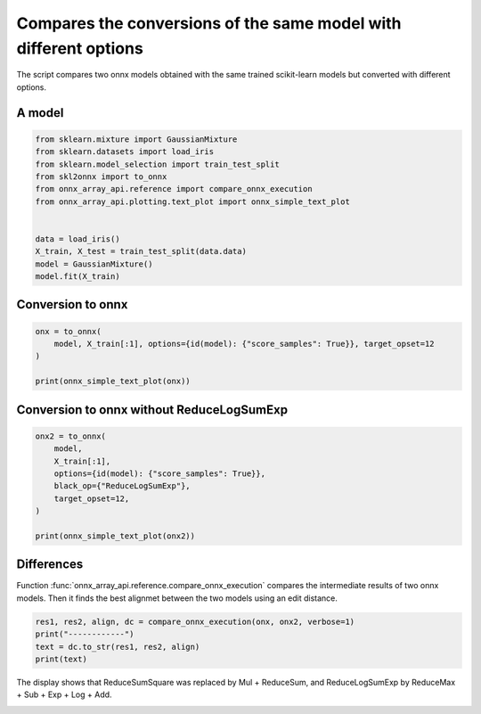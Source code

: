 
.. DO NOT EDIT.
.. THIS FILE WAS AUTOMATICALLY GENERATED BY SPHINX-GALLERY.
.. TO MAKE CHANGES, EDIT THE SOURCE PYTHON FILE:
.. "auto_examples/plot_onnx_diff.py"
.. LINE NUMBERS ARE GIVEN BELOW.

.. only:: html

    .. note::
        :class: sphx-glr-download-link-note

        :ref:`Go to the end <sphx_glr_download_auto_examples_plot_onnx_diff.py>`
        to download the full example code

.. rst-class:: sphx-glr-example-title

.. _sphx_glr_auto_examples_plot_onnx_diff.py:


.. _l-onnx-diff-example:

Compares the conversions of the same model with different options
=================================================================

The script compares two onnx models obtained with the same trained
scikit-learn models but converted with different options.

A model
+++++++

.. GENERATED FROM PYTHON SOURCE LINES 14-28

.. code-block:: Python


    from sklearn.mixture import GaussianMixture
    from sklearn.datasets import load_iris
    from sklearn.model_selection import train_test_split
    from skl2onnx import to_onnx
    from onnx_array_api.reference import compare_onnx_execution
    from onnx_array_api.plotting.text_plot import onnx_simple_text_plot


    data = load_iris()
    X_train, X_test = train_test_split(data.data)
    model = GaussianMixture()
    model.fit(X_train)






.. raw:: html

    <div class="output_subarea output_html rendered_html output_result">
    <style>#sk-container-id-1 {
      /* Definition of color scheme common for light and dark mode */
      --sklearn-color-text: black;
      --sklearn-color-line: gray;
      /* Definition of color scheme for unfitted estimators */
      --sklearn-color-unfitted-level-0: #fff5e6;
      --sklearn-color-unfitted-level-1: #f6e4d2;
      --sklearn-color-unfitted-level-2: #ffe0b3;
      --sklearn-color-unfitted-level-3: chocolate;
      /* Definition of color scheme for fitted estimators */
      --sklearn-color-fitted-level-0: #f0f8ff;
      --sklearn-color-fitted-level-1: #d4ebff;
      --sklearn-color-fitted-level-2: #b3dbfd;
      --sklearn-color-fitted-level-3: cornflowerblue;

      /* Specific color for light theme */
      --sklearn-color-text-on-default-background: var(--sg-text-color, var(--theme-code-foreground, var(--jp-content-font-color1, black)));
      --sklearn-color-background: var(--sg-background-color, var(--theme-background, var(--jp-layout-color0, white)));
      --sklearn-color-border-box: var(--sg-text-color, var(--theme-code-foreground, var(--jp-content-font-color1, black)));
      --sklearn-color-icon: #696969;

      @media (prefers-color-scheme: dark) {
        /* Redefinition of color scheme for dark theme */
        --sklearn-color-text-on-default-background: var(--sg-text-color, var(--theme-code-foreground, var(--jp-content-font-color1, white)));
        --sklearn-color-background: var(--sg-background-color, var(--theme-background, var(--jp-layout-color0, #111)));
        --sklearn-color-border-box: var(--sg-text-color, var(--theme-code-foreground, var(--jp-content-font-color1, white)));
        --sklearn-color-icon: #878787;
      }
    }

    #sk-container-id-1 {
      color: var(--sklearn-color-text);
    }

    #sk-container-id-1 pre {
      padding: 0;
    }

    #sk-container-id-1 input.sk-hidden--visually {
      border: 0;
      clip: rect(1px 1px 1px 1px);
      clip: rect(1px, 1px, 1px, 1px);
      height: 1px;
      margin: -1px;
      overflow: hidden;
      padding: 0;
      position: absolute;
      width: 1px;
    }

    #sk-container-id-1 div.sk-dashed-wrapped {
      border: 1px dashed var(--sklearn-color-line);
      margin: 0 0.4em 0.5em 0.4em;
      box-sizing: border-box;
      padding-bottom: 0.4em;
      background-color: var(--sklearn-color-background);
    }

    #sk-container-id-1 div.sk-container {
      /* jupyter's `normalize.less` sets `[hidden] { display: none; }`
         but bootstrap.min.css set `[hidden] { display: none !important; }`
         so we also need the `!important` here to be able to override the
         default hidden behavior on the sphinx rendered scikit-learn.org.
         See: https://github.com/scikit-learn/scikit-learn/issues/21755 */
      display: inline-block !important;
      position: relative;
    }

    #sk-container-id-1 div.sk-text-repr-fallback {
      display: none;
    }

    div.sk-parallel-item,
    div.sk-serial,
    div.sk-item {
      /* draw centered vertical line to link estimators */
      background-image: linear-gradient(var(--sklearn-color-text-on-default-background), var(--sklearn-color-text-on-default-background));
      background-size: 2px 100%;
      background-repeat: no-repeat;
      background-position: center center;
    }

    /* Parallel-specific style estimator block */

    #sk-container-id-1 div.sk-parallel-item::after {
      content: "";
      width: 100%;
      border-bottom: 2px solid var(--sklearn-color-text-on-default-background);
      flex-grow: 1;
    }

    #sk-container-id-1 div.sk-parallel {
      display: flex;
      align-items: stretch;
      justify-content: center;
      background-color: var(--sklearn-color-background);
      position: relative;
    }

    #sk-container-id-1 div.sk-parallel-item {
      display: flex;
      flex-direction: column;
    }

    #sk-container-id-1 div.sk-parallel-item:first-child::after {
      align-self: flex-end;
      width: 50%;
    }

    #sk-container-id-1 div.sk-parallel-item:last-child::after {
      align-self: flex-start;
      width: 50%;
    }

    #sk-container-id-1 div.sk-parallel-item:only-child::after {
      width: 0;
    }

    /* Serial-specific style estimator block */

    #sk-container-id-1 div.sk-serial {
      display: flex;
      flex-direction: column;
      align-items: center;
      background-color: var(--sklearn-color-background);
      padding-right: 1em;
      padding-left: 1em;
    }


    /* Toggleable style: style used for estimator/Pipeline/ColumnTransformer box that is
    clickable and can be expanded/collapsed.
    - Pipeline and ColumnTransformer use this feature and define the default style
    - Estimators will overwrite some part of the style using the `sk-estimator` class
    */

    /* Pipeline and ColumnTransformer style (default) */

    #sk-container-id-1 div.sk-toggleable {
      /* Default theme specific background. It is overwritten whether we have a
      specific estimator or a Pipeline/ColumnTransformer */
      background-color: var(--sklearn-color-background);
    }

    /* Toggleable label */
    #sk-container-id-1 label.sk-toggleable__label {
      cursor: pointer;
      display: block;
      width: 100%;
      margin-bottom: 0;
      padding: 0.5em;
      box-sizing: border-box;
      text-align: center;
    }

    #sk-container-id-1 label.sk-toggleable__label-arrow:before {
      /* Arrow on the left of the label */
      content: "▸";
      float: left;
      margin-right: 0.25em;
      color: var(--sklearn-color-icon);
    }

    #sk-container-id-1 label.sk-toggleable__label-arrow:hover:before {
      color: var(--sklearn-color-text);
    }

    /* Toggleable content - dropdown */

    #sk-container-id-1 div.sk-toggleable__content {
      max-height: 0;
      max-width: 0;
      overflow: hidden;
      text-align: left;
      /* unfitted */
      background-color: var(--sklearn-color-unfitted-level-0);
    }

    #sk-container-id-1 div.sk-toggleable__content.fitted {
      /* fitted */
      background-color: var(--sklearn-color-fitted-level-0);
    }

    #sk-container-id-1 div.sk-toggleable__content pre {
      margin: 0.2em;
      border-radius: 0.25em;
      color: var(--sklearn-color-text);
      /* unfitted */
      background-color: var(--sklearn-color-unfitted-level-0);
    }

    #sk-container-id-1 div.sk-toggleable__content.fitted pre {
      /* unfitted */
      background-color: var(--sklearn-color-fitted-level-0);
    }

    #sk-container-id-1 input.sk-toggleable__control:checked~div.sk-toggleable__content {
      /* Expand drop-down */
      max-height: 200px;
      max-width: 100%;
      overflow: auto;
    }

    #sk-container-id-1 input.sk-toggleable__control:checked~label.sk-toggleable__label-arrow:before {
      content: "▾";
    }

    /* Pipeline/ColumnTransformer-specific style */

    #sk-container-id-1 div.sk-label input.sk-toggleable__control:checked~label.sk-toggleable__label {
      color: var(--sklearn-color-text);
      background-color: var(--sklearn-color-unfitted-level-2);
    }

    #sk-container-id-1 div.sk-label.fitted input.sk-toggleable__control:checked~label.sk-toggleable__label {
      background-color: var(--sklearn-color-fitted-level-2);
    }

    /* Estimator-specific style */

    /* Colorize estimator box */
    #sk-container-id-1 div.sk-estimator input.sk-toggleable__control:checked~label.sk-toggleable__label {
      /* unfitted */
      background-color: var(--sklearn-color-unfitted-level-2);
    }

    #sk-container-id-1 div.sk-estimator.fitted input.sk-toggleable__control:checked~label.sk-toggleable__label {
      /* fitted */
      background-color: var(--sklearn-color-fitted-level-2);
    }

    #sk-container-id-1 div.sk-label label.sk-toggleable__label,
    #sk-container-id-1 div.sk-label label {
      /* The background is the default theme color */
      color: var(--sklearn-color-text-on-default-background);
    }

    /* On hover, darken the color of the background */
    #sk-container-id-1 div.sk-label:hover label.sk-toggleable__label {
      color: var(--sklearn-color-text);
      background-color: var(--sklearn-color-unfitted-level-2);
    }

    /* Label box, darken color on hover, fitted */
    #sk-container-id-1 div.sk-label.fitted:hover label.sk-toggleable__label.fitted {
      color: var(--sklearn-color-text);
      background-color: var(--sklearn-color-fitted-level-2);
    }

    /* Estimator label */

    #sk-container-id-1 div.sk-label label {
      font-family: monospace;
      font-weight: bold;
      display: inline-block;
      line-height: 1.2em;
    }

    #sk-container-id-1 div.sk-label-container {
      text-align: center;
    }

    /* Estimator-specific */
    #sk-container-id-1 div.sk-estimator {
      font-family: monospace;
      border: 1px dotted var(--sklearn-color-border-box);
      border-radius: 0.25em;
      box-sizing: border-box;
      margin-bottom: 0.5em;
      /* unfitted */
      background-color: var(--sklearn-color-unfitted-level-0);
    }

    #sk-container-id-1 div.sk-estimator.fitted {
      /* fitted */
      background-color: var(--sklearn-color-fitted-level-0);
    }

    /* on hover */
    #sk-container-id-1 div.sk-estimator:hover {
      /* unfitted */
      background-color: var(--sklearn-color-unfitted-level-2);
    }

    #sk-container-id-1 div.sk-estimator.fitted:hover {
      /* fitted */
      background-color: var(--sklearn-color-fitted-level-2);
    }

    /* Specification for estimator info (e.g. "i" and "?") */

    /* Common style for "i" and "?" */

    .sk-estimator-doc-link,
    a:link.sk-estimator-doc-link,
    a:visited.sk-estimator-doc-link {
      float: right;
      font-size: smaller;
      line-height: 1em;
      font-family: monospace;
      background-color: var(--sklearn-color-background);
      border-radius: 1em;
      height: 1em;
      width: 1em;
      text-decoration: none !important;
      margin-left: 1ex;
      /* unfitted */
      border: var(--sklearn-color-unfitted-level-1) 1pt solid;
      color: var(--sklearn-color-unfitted-level-1);
    }

    .sk-estimator-doc-link.fitted,
    a:link.sk-estimator-doc-link.fitted,
    a:visited.sk-estimator-doc-link.fitted {
      /* fitted */
      border: var(--sklearn-color-fitted-level-1) 1pt solid;
      color: var(--sklearn-color-fitted-level-1);
    }

    /* On hover */
    div.sk-estimator:hover .sk-estimator-doc-link:hover,
    .sk-estimator-doc-link:hover,
    div.sk-label-container:hover .sk-estimator-doc-link:hover,
    .sk-estimator-doc-link:hover {
      /* unfitted */
      background-color: var(--sklearn-color-unfitted-level-3);
      color: var(--sklearn-color-background);
      text-decoration: none;
    }

    div.sk-estimator.fitted:hover .sk-estimator-doc-link.fitted:hover,
    .sk-estimator-doc-link.fitted:hover,
    div.sk-label-container:hover .sk-estimator-doc-link.fitted:hover,
    .sk-estimator-doc-link.fitted:hover {
      /* fitted */
      background-color: var(--sklearn-color-fitted-level-3);
      color: var(--sklearn-color-background);
      text-decoration: none;
    }

    /* Span, style for the box shown on hovering the info icon */
    .sk-estimator-doc-link span {
      display: none;
      z-index: 9999;
      position: relative;
      font-weight: normal;
      right: .2ex;
      padding: .5ex;
      margin: .5ex;
      width: min-content;
      min-width: 20ex;
      max-width: 50ex;
      color: var(--sklearn-color-text);
      box-shadow: 2pt 2pt 4pt #999;
      /* unfitted */
      background: var(--sklearn-color-unfitted-level-0);
      border: .5pt solid var(--sklearn-color-unfitted-level-3);
    }

    .sk-estimator-doc-link.fitted span {
      /* fitted */
      background: var(--sklearn-color-fitted-level-0);
      border: var(--sklearn-color-fitted-level-3);
    }

    .sk-estimator-doc-link:hover span {
      display: block;
    }

    /* "?"-specific style due to the `<a>` HTML tag */

    #sk-container-id-1 a.estimator_doc_link {
      float: right;
      font-size: 1rem;
      line-height: 1em;
      font-family: monospace;
      background-color: var(--sklearn-color-background);
      border-radius: 1rem;
      height: 1rem;
      width: 1rem;
      text-decoration: none;
      /* unfitted */
      color: var(--sklearn-color-unfitted-level-1);
      border: var(--sklearn-color-unfitted-level-1) 1pt solid;
    }

    #sk-container-id-1 a.estimator_doc_link.fitted {
      /* fitted */
      border: var(--sklearn-color-fitted-level-1) 1pt solid;
      color: var(--sklearn-color-fitted-level-1);
    }

    /* On hover */
    #sk-container-id-1 a.estimator_doc_link:hover {
      /* unfitted */
      background-color: var(--sklearn-color-unfitted-level-3);
      color: var(--sklearn-color-background);
      text-decoration: none;
    }

    #sk-container-id-1 a.estimator_doc_link.fitted:hover {
      /* fitted */
      background-color: var(--sklearn-color-fitted-level-3);
    }
    </style><div id="sk-container-id-1" class="sk-top-container"><div class="sk-text-repr-fallback"><pre>GaussianMixture()</pre><b>In a Jupyter environment, please rerun this cell to show the HTML representation or trust the notebook. <br />On GitHub, the HTML representation is unable to render, please try loading this page with nbviewer.org.</b></div><div class="sk-container" hidden><div class="sk-item"><div class="sk-estimator fitted sk-toggleable"><input class="sk-toggleable__control sk-hidden--visually" id="sk-estimator-id-1" type="checkbox" checked><label for="sk-estimator-id-1" class="sk-toggleable__label fitted sk-toggleable__label-arrow fitted">&nbsp;&nbsp;GaussianMixture<a class="sk-estimator-doc-link fitted" rel="noreferrer" target="_blank" href="https://scikit-learn.org/dev/modules/generated/sklearn.mixture.GaussianMixture.html">?<span>Documentation for GaussianMixture</span></a><span class="sk-estimator-doc-link fitted">i<span>Fitted</span></span></label><div class="sk-toggleable__content fitted"><pre>GaussianMixture()</pre></div> </div></div></div></div>
    </div>
    <br />
    <br />

.. GENERATED FROM PYTHON SOURCE LINES 29-31

Conversion to onnx
++++++++++++++++++

.. GENERATED FROM PYTHON SOURCE LINES 31-38

.. code-block:: Python


    onx = to_onnx(
        model, X_train[:1], options={id(model): {"score_samples": True}}, target_opset=12
    )

    print(onnx_simple_text_plot(onx))





.. rst-class:: sphx-glr-script-out

 .. code-block:: none

    opset: domain='' version=12
    input: name='X' type=dtype('float64') shape=['', 4]
    init: name='Ad_Addcst' type=dtype('float64') shape=(1,) -- array([7.35150827])
    init: name='Ge_Gemmcst' type=dtype('float64') shape=(4, 4)
    init: name='Ge_Gemmcst1' type=dtype('float64') shape=(4,) -- array([-7.12572538, -6.6910698 ,  3.97665025,  1.22883312])
    init: name='Mu_Mulcst' type=dtype('float64') shape=(1,) -- array([-0.5])
    init: name='Ad_Addcst1' type=dtype('float64') shape=(1,) -- array([3.01338338])
    init: name='Ad_Addcst2' type=dtype('float64') shape=(1,) -- array([0.])
    Gemm(X, Ge_Gemmcst, Ge_Gemmcst1, alpha=1.00, beta=1.00) -> Ge_Y0
      ReduceSumSquare(Ge_Y0, axes=[1], keepdims=1) -> Re_reduced0
        Concat(Re_reduced0, axis=1) -> Co_concat_result0
          Add(Ad_Addcst, Co_concat_result0) -> Ad_C02
            Mul(Ad_C02, Mu_Mulcst) -> Mu_C0
              Add(Mu_C0, Ad_Addcst1) -> Ad_C01
                Add(Ad_C01, Ad_Addcst2) -> Ad_C0
                  ArgMax(Ad_C0, axis=1) -> label
                  ReduceLogSumExp(Ad_C0, axes=[1], keepdims=1) -> score_samples
                  Sub(Ad_C0, score_samples) -> Su_C0
                    Exp(Su_C0) -> probabilities
    output: name='label' type=dtype('int64') shape=['', 1]
    output: name='probabilities' type=dtype('float64') shape=['', 1]
    output: name='score_samples' type=dtype('float64') shape=['', 1]




.. GENERATED FROM PYTHON SOURCE LINES 39-41

Conversion to onnx without ReduceLogSumExp
++++++++++++++++++++++++++++++++++++++++++

.. GENERATED FROM PYTHON SOURCE LINES 41-53

.. code-block:: Python


    onx2 = to_onnx(
        model,
        X_train[:1],
        options={id(model): {"score_samples": True}},
        black_op={"ReduceLogSumExp"},
        target_opset=12,
    )

    print(onnx_simple_text_plot(onx2))






.. rst-class:: sphx-glr-script-out

 .. code-block:: none

    opset: domain='' version=12
    input: name='X' type=dtype('float64') shape=['', 4]
    init: name='Ad_Addcst' type=dtype('float64') shape=(1,) -- array([7.35150827])
    init: name='Ge_Gemmcst' type=dtype('float64') shape=(4, 4)
    init: name='Ge_Gemmcst1' type=dtype('float64') shape=(4,) -- array([-7.12572538, -6.6910698 ,  3.97665025,  1.22883312])
    init: name='Mu_Mulcst' type=dtype('float64') shape=(1,) -- array([-0.5])
    init: name='Ad_Addcst1' type=dtype('float64') shape=(1,) -- array([3.01338338])
    init: name='Ad_Addcst2' type=dtype('float64') shape=(1,) -- array([0.])
    Gemm(X, Ge_Gemmcst, Ge_Gemmcst1, alpha=1.00, beta=1.00) -> Ge_Y0
      Mul(Ge_Y0, Ge_Y0) -> Mu_C01
        ReduceSum(Mu_C01, axes=[1], keepdims=1) -> Re_reduced0
          Concat(Re_reduced0, axis=1) -> Co_concat_result0
            Add(Ad_Addcst, Co_concat_result0) -> Ad_C02
              Mul(Ad_C02, Mu_Mulcst) -> Mu_C0
                Add(Mu_C0, Ad_Addcst1) -> Ad_C01
                  Add(Ad_C01, Ad_Addcst2) -> Ad_C0
                    ArgMax(Ad_C0, axis=1) -> label
                    ReduceMax(Ad_C0, axes=[1], keepdims=1) -> Re_reduced03
                    Sub(Ad_C0, Re_reduced03) -> Su_C01
                      Exp(Su_C01) -> Ex_output0
                        ReduceSum(Ex_output0, axes=[1], keepdims=1) -> Re_reduced02
                          Log(Re_reduced02) -> Lo_output0
                      Add(Lo_output0, Re_reduced03) -> score_samples
                    Sub(Ad_C0, score_samples) -> Su_C0
                      Exp(Su_C0) -> probabilities
    output: name='label' type=dtype('int64') shape=['', 1]
    output: name='probabilities' type=dtype('float64') shape=['', 1]
    output: name='score_samples' type=dtype('float64') shape=['', 1]




.. GENERATED FROM PYTHON SOURCE LINES 54-60

Differences
+++++++++++

Function :func:`onnx_array_api.reference.compare_onnx_execution`
compares the intermediate results of two onnx models. Then it finds
the best alignmet between the two models using an edit distance.

.. GENERATED FROM PYTHON SOURCE LINES 60-66

.. code-block:: Python


    res1, res2, align, dc = compare_onnx_execution(onx, onx2, verbose=1)
    print("------------")
    text = dc.to_str(res1, res2, align)
    print(text)





.. rst-class:: sphx-glr-script-out

 .. code-block:: none

    [compare_onnx_execution] generate inputs
    [compare_onnx_execution] got 1 inputs
    [compare_onnx_execution] execute first model
    [compare_onnx_execution] got 21 results
    [compare_onnx_execution] execute second model
    [compare_onnx_execution] got 27 results
    [compare_onnx_execution] compute edit distance
    [compare_onnx_execution] got 27 pairs
    [compare_onnx_execution] done
    ------------
    = | INITIA float64  1               HAAA            Ad_Addcst    | INITIA float64  1               HAAA            Ad_Addcst   
    = | INITIA float64  4x4             ADZE            Ge_Gemmcst   | INITIA float64  4x4             ADZE            Ge_Gemmcst  
    = | INITIA float64  4               TUDB            Ge_Gemmcst1  | INITIA float64  4               TUDB            Ge_Gemmcst1 
    = | INITIA float64  1               AAAA            Mu_Mulcst    | INITIA float64  1               AAAA            Mu_Mulcst   
    = | INITIA float64  1               DAAA            Ad_Addcst1   | INITIA float64  1               DAAA            Ad_Addcst1  
    = | INITIA float64  1               AAAA            Ad_Addcst2   | INITIA float64  1               AAAA            Ad_Addcst2  
    = | INPUT  float64  1x4             AAAA            X            | INPUT  float64  1x4             AAAA            X           
    = | RESULT float64  1x4             TUFD Gemm       Ge_Y0        | RESULT float64  1x4             TUFD Gemm       Ge_Y0       
    + |                                                              | RESULT float64  1x4             YLBL Mul        Mu_C01       
    ~ | RESULT float64  1x1             XAAA ReduceSumS Re_reduced0  | RESULT float64  1x1             XAAA ReduceSum  Re_reduced0 
    = | RESULT float64  1x1             XAAA Concat     Co_concat_re | RESULT float64  1x1             XAAA Concat     Co_concat_re
    = | RESULT float64  1x1             EAAA Add        Ad_C02       | RESULT float64  1x1             EAAA Add        Ad_C02      
    = | RESULT float64  1x1             LAAA Mul        Mu_C0        | RESULT float64  1x1             LAAA Mul        Mu_C0       
    = | RESULT float64  1x1             OAAA Add        Ad_C01       | RESULT float64  1x1             OAAA Add        Ad_C01      
    = | RESULT float64  1x1             OAAA Add        Ad_C0        | RESULT float64  1x1             OAAA Add        Ad_C0       
    = | RESULT int64    1x1             AAAA ArgMax     label        | RESULT int64    1x1             AAAA ArgMax     label       
    + |                                                              | RESULT float64  1x1             OAAA ReduceMax  Re_reduced03 
    + |                                                              | RESULT float64  1x1             AAAA Sub        Su_C01       
    + |                                                              | RESULT float64  1x1             BAAA Exp        Ex_output0   
    + |                                                              | RESULT float64  1x1             BAAA ReduceSum  Re_reduced02 
    + |                                                              | RESULT float64  1x1             AAAA Log        Lo_output0   
    ~ | RESULT float64  1x1             OAAA ReduceLogS score_sample | RESULT float64  1x1             OAAA Add        score_sample
    = | RESULT float64  1x1             AAAA Sub        Su_C0        | RESULT float64  1x1             AAAA Sub        Su_C0       
    = | RESULT float64  1x1             BAAA Exp        probabilitie | RESULT float64  1x1             BAAA Exp        probabilitie
    = | OUTPUT int64    1x1             AAAA            label        | OUTPUT int64    1x1             AAAA            label       
    = | OUTPUT float64  1x1             BAAA            probabilitie | OUTPUT float64  1x1             BAAA            probabilitie
    = | OUTPUT float64  1x1             OAAA            score_sample | OUTPUT float64  1x1             OAAA            score_sample




.. GENERATED FROM PYTHON SOURCE LINES 67-69

The display shows that ReduceSumSquare was replaced by Mul + ReduceSum,
and ReduceLogSumExp by ReduceMax + Sub + Exp + Log + Add.


.. rst-class:: sphx-glr-timing

   **Total running time of the script:** (0 minutes 1.359 seconds)


.. _sphx_glr_download_auto_examples_plot_onnx_diff.py:

.. only:: html

  .. container:: sphx-glr-footer sphx-glr-footer-example

    .. container:: sphx-glr-download sphx-glr-download-jupyter

      :download:`Download Jupyter notebook: plot_onnx_diff.ipynb <plot_onnx_diff.ipynb>`

    .. container:: sphx-glr-download sphx-glr-download-python

      :download:`Download Python source code: plot_onnx_diff.py <plot_onnx_diff.py>`


.. only:: html

 .. rst-class:: sphx-glr-signature

    `Gallery generated by Sphinx-Gallery <https://sphinx-gallery.github.io>`_
